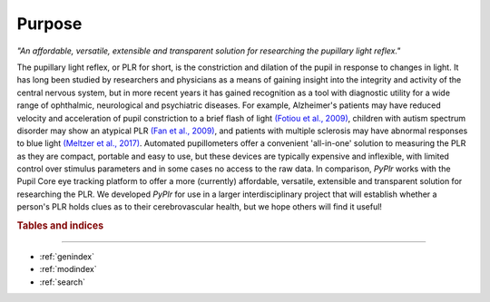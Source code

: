 Purpose
=======
*"An affordable, versatile, extensible and transparent solution for researching the pupillary light reflex."*

The pupillary light reflex, or PLR for short, is the constriction and dilation of the pupil in response to changes in light. It has long been studied by researchers and physicians as a means of gaining insight into the integrity and activity of the central nervous system, but in more recent years it has gained recognition as a tool with diagnostic utility for a wide range of ophthalmic, neurological and psychiatric diseases. For example, Alzheimer's patients may have reduced velocity and acceleration of pupil constriction to a brief flash of light `(Fotiou et al., 2009) <https://www.sciencedirect.com/science/article/abs/pii/S016787600900110X?via%3Dihub>`_, children with autism spectrum disorder may show an atypical PLR `(Fan et al., 2009) <https://link.springer.com/article/10.1007%2Fs10803-009-0767-7>`_, and patients with multiple sclerosis may have abnormal responses to blue light `(Meltzer et al., 2017) <https://jamanetwork.com/journals/jamaneurology/fullarticle/2598836?resultClick=1>`_. Automated pupillometers offer a convenient 'all-in-one' solution to measuring the PLR as they are compact, portable and easy to use, but these devices are typically expensive and inflexible, with limited control over stimulus parameters and in some cases no access to the raw data. In comparison, `PyPlr` works with the Pupil Core eye tracking platform to offer a more (currently) affordable, versatile, extensible and transparent solution for researching the PLR. We developed `PyPlr` for use in a larger interdisciplinary project that will establish whether a person's PLR holds clues as to their cerebrovascular health, but we hope others will find it useful!

.. rubric:: Tables and indices
------------------------------

* :ref:`genindex`
* :ref:`modindex`
* :ref:`search`


